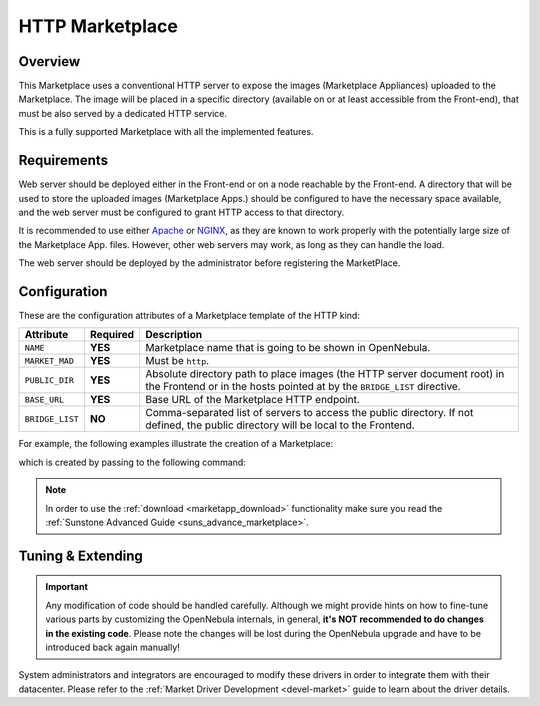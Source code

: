 .. _market_http:

================
HTTP Marketplace
================

Overview
================================================================================

This Marketplace uses a conventional HTTP server to expose the images (Marketplace Appliances) uploaded to the Marketplace. The image will be placed in a specific directory (available on or at least accessible from the Front-end), that must be also served by a dedicated HTTP service.

This is a fully supported Marketplace with all the implemented features.

Requirements
================================================================================

Web server should be deployed either in the Front-end or on a node reachable by the Front-end. A directory that will be used to store the uploaded images (Marketplace Apps.) should be configured to have the necessary space available, and the web server must be configured to grant HTTP access to that directory.

It is recommended to use either `Apache <https://httpd.apache.org/>`__ or `NGINX <https://www.nginx.com/>`__, as they are known to work properly with the potentially large size of the Marketplace App. files. However, other web servers may work, as long as they can handle the load.

The web server should be deployed by the administrator before registering the MarketPlace.

Configuration
================================================================================

These are the configuration attributes of a Marketplace template of the HTTP kind:

+-----------------+----------+--------------------------------------------------------------------------------------------------------------------------------------------------------------+
| Attribute       | Required | Description                                                                                                                                                  |
+=================+==========+==============================================================================================================================================================+
| ``NAME``        | **YES**  | Marketplace name that is going to be shown in OpenNebula.                                                                                                    |
+-----------------+----------+--------------------------------------------------------------------------------------------------------------------------------------------------------------+
| ``MARKET_MAD``  | **YES**  | Must be ``http``.                                                                                                                                            |
+-----------------+----------+--------------------------------------------------------------------------------------------------------------------------------------------------------------+
| ``PUBLIC_DIR``  | **YES**  | Absolute directory path to place images (the HTTP server document root) in the Frontend or in the hosts pointed at by the ``BRIDGE_LIST`` directive.         |
+-----------------+----------+--------------------------------------------------------------------------------------------------------------------------------------------------------------+
| ``BASE_URL``    | **YES**  | Base URL of the Marketplace HTTP endpoint.                                                                                                                   |
+-----------------+----------+--------------------------------------------------------------------------------------------------------------------------------------------------------------+
| ``BRIDGE_LIST`` | **NO**   | Comma-separated list of servers to access the public directory. If not defined, the public directory will be local to the Frontend.                          |
+-----------------+----------+--------------------------------------------------------------------------------------------------------------------------------------------------------------+

For example, the following examples illustrate the creation of a Marketplace:

.. prompt:: bash $ auto

    $ cat market.conf
    NAME        = PrivateMarket
    MARKET_MAD  = http
    BASE_URL    = "http://frontend.opennebula.org/"
    PUBLIC_DIR  = "/var/local/market-http"
    BRIDGE_LIST = "web-server.opennebula.org"

which is created by passing to the following command:

.. prompt:: bash $ auto

    $ onemarket create market.conf
    ID: 100

.. note:: In order to use the :ref:`download <marketapp_download>` functionality make sure you read the :ref:`Sunstone Advanced Guide <suns_advance_marketplace>`.

Tuning & Extending
================================================================================

.. important:: Any modification of code should be handled carefully. Although we might provide hints on how to fine-tune various parts by customizing the OpenNebula internals, in general, **it's NOT recommended to do changes in the existing code**. Please note the changes will be lost during the OpenNebula upgrade and have to be introduced back again manually!

System administrators and integrators are encouraged to modify these drivers in order to integrate them with their datacenter. Please refer to the :ref:`Market Driver Development <devel-market>` guide to learn about the driver details.
